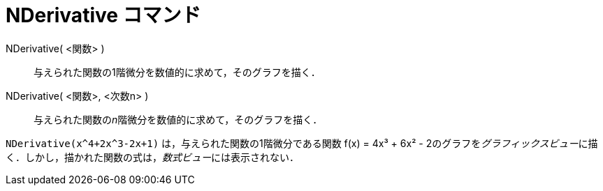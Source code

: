= NDerivative コマンド
ifdef::env-github[:imagesdir: /ja/modules/ROOT/assets/images]

NDerivative( <関数> )::
  与えられた関数の1階微分を数値的に求めて，そのグラフを描く．
NDerivative( <関数>, <次数n> )::
  与えられた関数の__n__階微分を数値的に求めて，そのグラフを描く．

[EXAMPLE]
====

`++NDerivative(x^4+2x^3-2x+1)++` は，与えられた関数の1階微分である関数 f(x) = 4x³ + 6x² -
2のグラフを__グラフィックスビュー__に描く．しかし，描かれた関数の式は，__数式ビュー__には表示されない．

====
